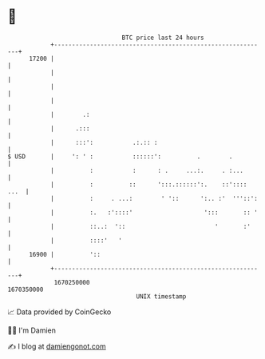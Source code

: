 * 👋

#+begin_example
                                   BTC price last 24 hours                    
               +------------------------------------------------------------+ 
         17200 |                                                            | 
               |                                                            | 
               |                                                            | 
               |                                                            | 
               |        .:                                                  | 
               |      .:::                                                  | 
               |      :::':           .:.:: :                               | 
   $ USD       |     ': ' :           ::::::':          .        .          | 
               |          :           :      : .     ...:.     . :...       | 
               |          :          ::      ':::.::::::':.    ::':::: ...  | 
               |          :     . ...:        ' '::      ':.. :'  '''::':   | 
               |          :.   :'::::'                    ':::       :: '   | 
               |          ::..:  '::                         '       :'     | 
               |          ::::'   '                                         | 
         16900 |          '::                                               | 
               +------------------------------------------------------------+ 
                1670250000                                        1670350000  
                                       UNIX timestamp                         
#+end_example
📈 Data provided by CoinGecko

🧑‍💻 I'm Damien

✍️ I blog at [[https://www.damiengonot.com][damiengonot.com]]
